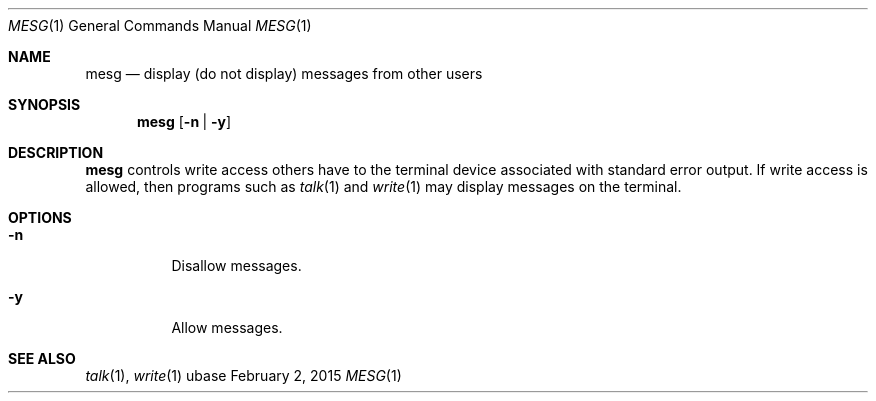 .Dd February 2, 2015
.Dt MESG 1
.Os ubase
.Sh NAME
.Nm mesg
.Nd display (do not display) messages from other users
.Sh SYNOPSIS
.Nm
.Op Fl n | Fl y
.Sh DESCRIPTION
.Nm
controls write access others have to the terminal device associated with
standard error output. If write access is allowed, then programs such as
.Xr talk 1
and
.Xr write 1
may display messages on the terminal.
.Sh OPTIONS
.Bl -tag -width Ds
.It Fl n
Disallow messages.
.It Fl y
Allow messages.
.El
.Sh SEE ALSO
.Xr talk 1 ,
.Xr write 1
